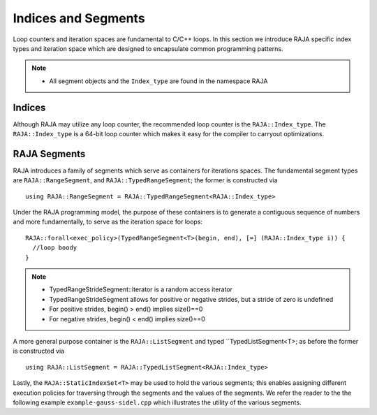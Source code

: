 .. ##
.. ## Copyright (c) 2016-17, Lawrence Livermore National Security, LLC.
.. ##
.. ## Produced at the Lawrence Livermore National Laboratory
.. ##
.. ## LLNL-CODE-689114
.. ##
.. ## All rights reserved.
.. ##
.. ## This file is part of RAJA.
.. ##
.. ## For details about use and distribution, please read RAJA/LICENSE.
.. ##

.. _index-label:

====================
Indices and Segments
====================

Loop counters and iteration spaces are fundamental to C/C++ loops. In this section we introduce RAJA specific index types 
and iteration space which are designed to encapsulate common programming patterns.

.. note:: * All segment objects and the ``Index_type`` are found in the namespace RAJA

-------
Indices
-------

Although RAJA may utilize any loop counter, the recommended loop counter is the ``RAJA::Index_type``. The ``RAJA::Index_type`` 
is a 64-bit loop counter which makes it easy for the compiler to carryout optimizations.

-------------
RAJA Segments
-------------

RAJA introduces a family of segments which serve as containers for iterations spaces. 
The fundamental segment types are ``RAJA::RangeSegment``, and ``RAJA::TypedRangeSegment``; the former is constructed 
via :: 

    using RAJA::RangeSegment = RAJA::TypedRangeSegment<RAJA::Index_type>

Under the RAJA programming model, the purpose of these containers is to generate a contiguous sequence of numbers and more fundamentally,
to serve as the iteration space for loops::

   RAJA::forall<exec_policy>(TypedRangeSegment<T>(begin, end), [=] (RAJA::Index_type i)) {
     //loop boody
   }

.. note:: * TypedRangeStrideSegment::iterator is a random access iterator
          * TypedRangeStrideSegment allows for positive or negative strides, but a stride of zero is undefined
          * For positive strides, begin() > end() implies size()==0
          * For negative strides, begin() < end() implies size()==0

A more general purpose container is the ``RAJA::ListSegment`` and typed ``TypedListSegment<T>; as before the former 
is constructed via :: 

   using RAJA::ListSegment = RAJA::TypedListSegment<RAJA::Index_type>


Lastly, the ``RAJA::StaticIndexSet<T>`` may be used to hold the various segments;
this enables assigning different execution policies for traversing through the segments and the values of the segments.
We refer the reader to the the following example ``example-gauss-sidel.cpp`` which illustrates the utility of the various segments.